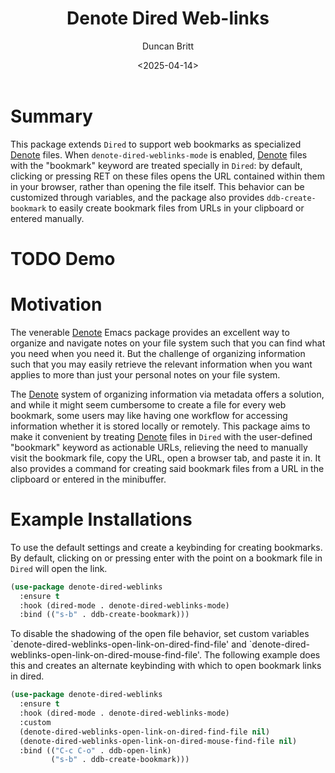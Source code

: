 #+title: Denote Dired Web-links
#+author: Duncan Britt
#+date: <2025-04-14>
#+options: toc:nil

* Summary
This package extends =Dired= to support web bookmarks as specialized [[Https://Protesilaos.Com/Emacs/Denote][Denote]] files. When ~denote-dired-weblinks-mode~ is enabled, [[Https://Protesilaos.Com/Emacs/Denote][Denote]] files with the "bookmark" keyword are treated specially in =Dired=: by default, clicking or pressing RET on these files opens the URL contained within them in your browser, rather than opening the file itself.  This behavior can be customized through variables, and the package also provides ~ddb-create-bookmark~ to easily create bookmark files from URLs in your clipboard or entered manually.

* TODO Demo

* Motivation
The venerable [[https://protesilaos.com/emacs/denote][Denote]] Emacs package provides an excellent way to organize and navigate notes on your file system such that you can find what you need when you need it. But the challenge of organizing information such that you may easily retrieve the relevant information when you want applies to more than just your personal notes on your file system.

The [[https://protesilaos.com/emacs/denote][Denote]] system of organizing information via metadata offers a solution, and while it might seem cumbersome to create a file for every web bookmark, some users may like having one workflow for accessing information whether it is stored locally or remotely. This package aims to make it convenient by treating [[https://protesilaos.com/emacs/denote][Denote]] files in =Dired= with the user-defined "bookmark" keyword as actionable URLs, relieving the need to manually visit the bookmark file, copy the URL, open a browser tab, and paste it in.  It also provides a command for creating said bookmark files from a URL in the clipboard or entered in the minibuffer. 

* Example Installations
To use the default settings and create a keybinding for creating bookmarks. By default, clicking on or pressing enter with the point on a bookmark file in =Dired= will open the link.
#+begin_src emacs-lisp
  (use-package denote-dired-weblinks
    :ensure t
    :hook (dired-mode . denote-dired-weblinks-mode)
    :bind (("s-b" . ddb-create-bookmark)))
#+end_src

To disable the shadowing of the open file behavior, set custom  variables `denote-dired-weblinks-open-link-on-dired-find-file'   and `denote-dired-weblinks-open-link-on-dired-mouse-find-file'.  The following example does this and creates an alternate  keybinding with which to open bookmark links in dired.
#+begin_src emacs-lisp
  (use-package denote-dired-weblinks
    :ensure t
    :hook (dired-mode . denote-dired-weblinks-mode)
    :custom
    (denote-dired-weblinks-open-link-on-dired-find-file nil)
    (denote-dired-weblinks-open-link-on-dired-mouse-find-file nil)
    :bind (("C-c C-o" . ddb-open-link)
           ("s-b" . ddb-create-bookmark)))
#+end_src
